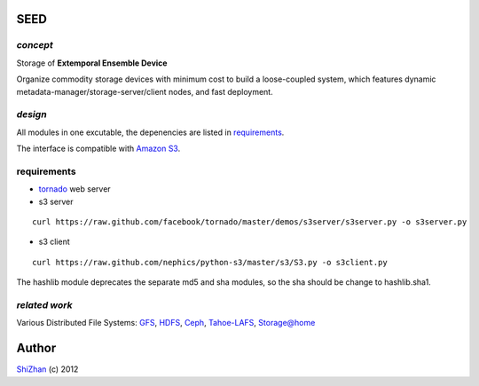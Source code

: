 SEED
====

*concept*
---------

Storage of **Extemporal Ensemble Device**

Organize commodity storage devices with minimum cost to build a loose-coupled system, which features dynamic metadata-manager/storage-server/client nodes, and fast deployment.

*design*
--------

All modules in one excutable, the depenencies are listed in requirements_.

The interface is compatible with `Amazon S3`_.

_`requirements`
---------------

* tornado_ web server
* s3 server

::

    curl https://raw.github.com/facebook/tornado/master/demos/s3server/s3server.py -o s3server.py

* s3 client

::

    curl https://raw.github.com/nephics/python-s3/master/s3/S3.py -o s3client.py

The hashlib module deprecates the separate md5 and sha modules, so the sha should be change to hashlib.sha1.

.. _tornado: http://www.tornadoweb.org/

*related work*
--------------

Various Distributed File Systems: GFS_, HDFS_, Ceph_, `Tahoe-LAFS`_, `Storage@home`_

.. _GFS: http://labs.google.com/papers/gfs.html
.. _HDFS: http://hadoop.apache.org/index.html
.. _Ceph: http://ceph.com/
.. _`Tahoe-LAFS`: https://tahoe-lafs.org/trac/tahoe-lafs
.. _`Storage@home`: http://cs.stanford.edu/people/beberg/Storage@home2007.pdf
.. _`Amazon S3`: http://docs.amazonwebservices.com/AmazonS3/2006-03-01/dev/Introduction.html

Author
======

`ShiZhan <http://shizhan.github.com/>`_ (c) 2012
